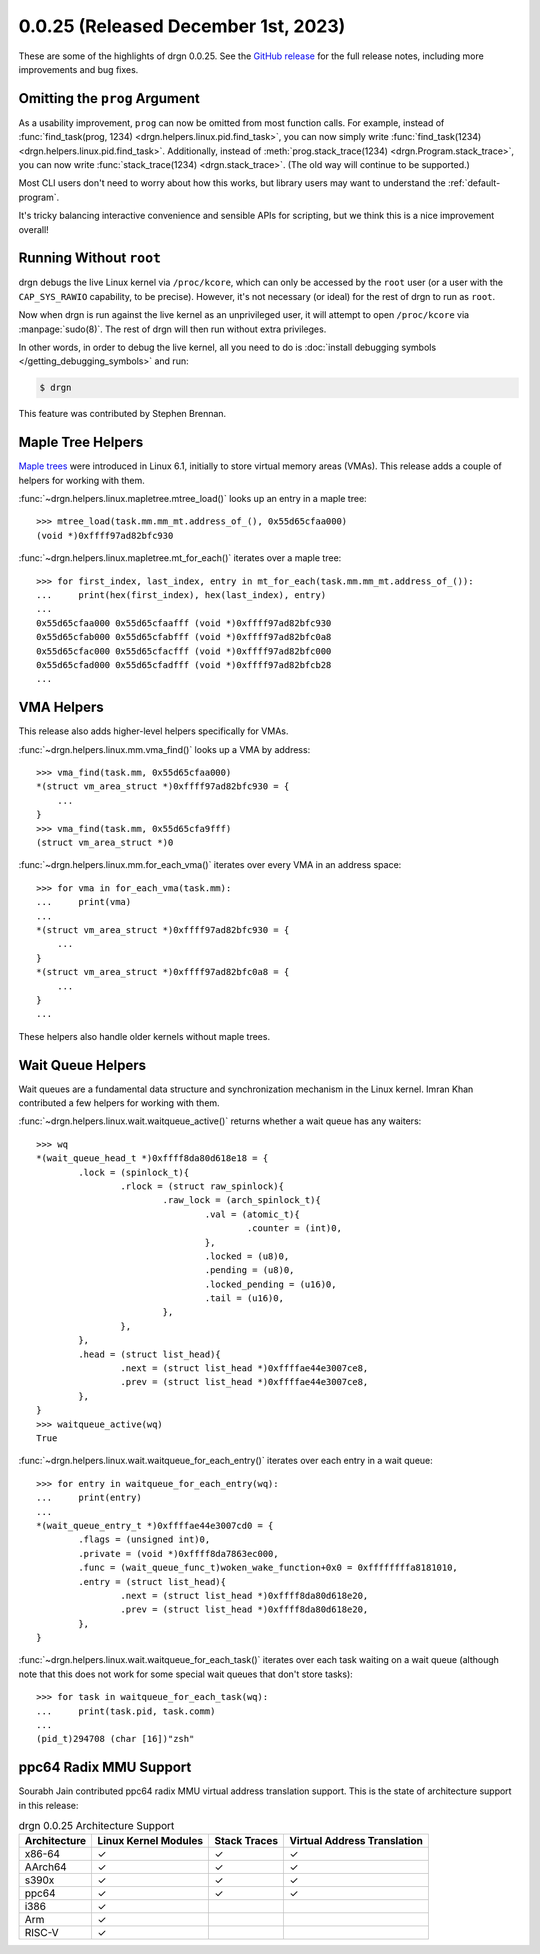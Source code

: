 0.0.25 (Released December 1st, 2023)
====================================

These are some of the highlights of drgn 0.0.25. See the `GitHub release
<https://github.com/osandov/drgn/releases/tag/v0.0.25>`_ for the full release
notes, including more improvements and bug fixes.

.. highlight:: pycon

Omitting the ``prog`` Argument
------------------------------

As a usability improvement, ``prog`` can now be omitted from most function
calls. For example, instead of :func:`find_task(prog, 1234)
<drgn.helpers.linux.pid.find_task>`, you can now simply write
:func:`find_task(1234) <drgn.helpers.linux.pid.find_task>`. Additionally,
instead of :meth:`prog.stack_trace(1234) <drgn.Program.stack_trace>`, you can
now write :func:`stack_trace(1234) <drgn.stack_trace>`. (The old way will
continue to be supported.)

Most CLI users don't need to worry about how this works, but library users may
want to understand the :ref:`default-program`.

It's tricky balancing interactive convenience and sensible APIs for scripting,
but we think this is a nice improvement overall!

Running Without ``root``
------------------------

drgn debugs the live Linux kernel via ``/proc/kcore``, which can only be
accessed by the ``root`` user (or a user with the ``CAP_SYS_RAWIO`` capability,
to be precise). However, it's not necessary (or ideal) for the rest of drgn to
run as ``root``.

Now when drgn is run against the live kernel as an unprivileged user, it will
attempt to open ``/proc/kcore`` via :manpage:`sudo(8)`. The rest of drgn will
then run without extra privileges.

In other words, in order to debug the live kernel, all you need to do is
:doc:`install debugging symbols </getting_debugging_symbols>` and run:

.. code-block:: console

   $ drgn

This feature was contributed by Stephen Brennan.

Maple Tree Helpers
------------------

`Maple trees <https://lwn.net/Articles/845507/>`_ were introduced in Linux 6.1,
initially to store virtual memory areas (VMAs). This release adds a couple of
helpers for working with them.

:func:`~drgn.helpers.linux.mapletree.mtree_load()` looks up an entry in a maple tree::

    >>> mtree_load(task.mm.mm_mt.address_of_(), 0x55d65cfaa000)
    (void *)0xffff97ad82bfc930

:func:`~drgn.helpers.linux.mapletree.mt_for_each()` iterates over a maple tree::

    >>> for first_index, last_index, entry in mt_for_each(task.mm.mm_mt.address_of_()):
    ...     print(hex(first_index), hex(last_index), entry)
    ...
    0x55d65cfaa000 0x55d65cfaafff (void *)0xffff97ad82bfc930
    0x55d65cfab000 0x55d65cfabfff (void *)0xffff97ad82bfc0a8
    0x55d65cfac000 0x55d65cfacfff (void *)0xffff97ad82bfc000
    0x55d65cfad000 0x55d65cfadfff (void *)0xffff97ad82bfcb28
    ...

VMA Helpers
-----------

This release also adds higher-level helpers specifically for VMAs.

:func:`~drgn.helpers.linux.mm.vma_find()` looks up a VMA by address::

    >>> vma_find(task.mm, 0x55d65cfaa000)
    *(struct vm_area_struct *)0xffff97ad82bfc930 = {
        ...
    }
    >>> vma_find(task.mm, 0x55d65cfa9fff)
    (struct vm_area_struct *)0

:func:`~drgn.helpers.linux.mm.for_each_vma()` iterates over every VMA in an
address space::

    >>> for vma in for_each_vma(task.mm):
    ...     print(vma)
    ...
    *(struct vm_area_struct *)0xffff97ad82bfc930 = {
        ...
    }
    *(struct vm_area_struct *)0xffff97ad82bfc0a8 = {
        ...
    }
    ...

These helpers also handle older kernels without maple trees.

Wait Queue Helpers
------------------

Wait queues are a fundamental data structure and synchronization mechanism in
the Linux kernel. Imran Khan contributed a few helpers for working with them.

:func:`~drgn.helpers.linux.wait.waitqueue_active()` returns whether a wait
queue has any waiters::

    >>> wq
    *(wait_queue_head_t *)0xffff8da80d618e18 = {
            .lock = (spinlock_t){
                    .rlock = (struct raw_spinlock){
                            .raw_lock = (arch_spinlock_t){
                                    .val = (atomic_t){
                                            .counter = (int)0,
                                    },
                                    .locked = (u8)0,
                                    .pending = (u8)0,
                                    .locked_pending = (u16)0,
                                    .tail = (u16)0,
                            },
                    },
            },
            .head = (struct list_head){
                    .next = (struct list_head *)0xffffae44e3007ce8,
                    .prev = (struct list_head *)0xffffae44e3007ce8,
            },
    }
    >>> waitqueue_active(wq)
    True

:func:`~drgn.helpers.linux.wait.waitqueue_for_each_entry()` iterates over each
entry in a wait queue::

    >>> for entry in waitqueue_for_each_entry(wq):
    ...     print(entry)
    ...
    *(wait_queue_entry_t *)0xffffae44e3007cd0 = {
            .flags = (unsigned int)0,
            .private = (void *)0xffff8da7863ec000,
            .func = (wait_queue_func_t)woken_wake_function+0x0 = 0xffffffffa8181010,
            .entry = (struct list_head){
                    .next = (struct list_head *)0xffff8da80d618e20,
                    .prev = (struct list_head *)0xffff8da80d618e20,
            },
    }

:func:`~drgn.helpers.linux.wait.waitqueue_for_each_task()` iterates over each
task waiting on a wait queue (although note that this does not work for some
special wait queues that don't store tasks)::

    >>> for task in waitqueue_for_each_task(wq):
    ...     print(task.pid, task.comm)
    ...
    (pid_t)294708 (char [16])"zsh"

ppc64 Radix MMU Support
-----------------------

Sourabh Jain contributed ppc64 radix MMU virtual address translation support.
This is the state of architecture support in this release:

.. list-table:: drgn 0.0.25 Architecture Support
    :header-rows: 1

    * - Architecture
      - Linux Kernel Modules
      - Stack Traces
      - Virtual Address Translation
    * - x86-64
      - ✓
      - ✓
      - ✓
    * - AArch64
      - ✓
      - ✓
      - ✓
    * - s390x
      - ✓
      - ✓
      - ✓
    * - ppc64
      - ✓
      - ✓
      - ✓
    * - i386
      - ✓
      -
      -
    * - Arm
      - ✓
      -
      -
    * - RISC-V
      - ✓
      -
      -
